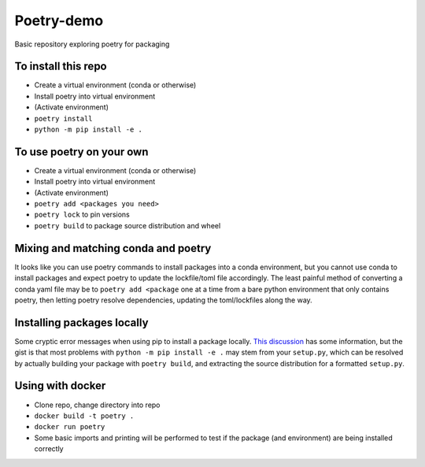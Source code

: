 Poetry-demo
============

Basic repository exploring poetry for packaging

To install this repo
----------------------

- Create a virtual environment (conda or otherwise)

- Install poetry into virtual environment

- (Activate environment)

- ``poetry install``

- ``python -m pip install -e .``


To use poetry on your own
-------------------------

- Create a virtual environment (conda or otherwise)

- Install poetry into virtual environment

- (Activate environment)

- ``poetry add <packages you need>``

- ``poetry lock`` to pin versions

- ``poetry build`` to package source distribution and wheel

Mixing and matching conda and poetry
----------------------------------------

It looks like you can use poetry commands to install packages into a conda environment, but you cannot use conda to install packages and expect poetry to update the lockfile/toml file accordingly.
The least painful method of converting a conda yaml file may be to ``poetry add <package`` one at a time from a bare python environment that only contains poetry, then letting poetry resolve dependencies, updating the toml/lockfiles along the way.

Installing packages locally
---------------------------
Some cryptic error messages when using pip to install a package locally.
`This discussion <https://github.com/python-poetry/poetry/discussions/1135>`_ has some information, but the gist is that most problems with ``python -m pip install -e .`` may stem from your ``setup.py``, which can be resolved by actually building your package with ``poetry build``, and extracting the source distribution for a formatted ``setup.py``.

Using with docker
-----------------

- Clone repo, change directory into repo

- ``docker build -t poetry .`` 

- ``docker run poetry``

- Some basic imports and printing will be performed to test if the package (and environment) are being installed correctly
